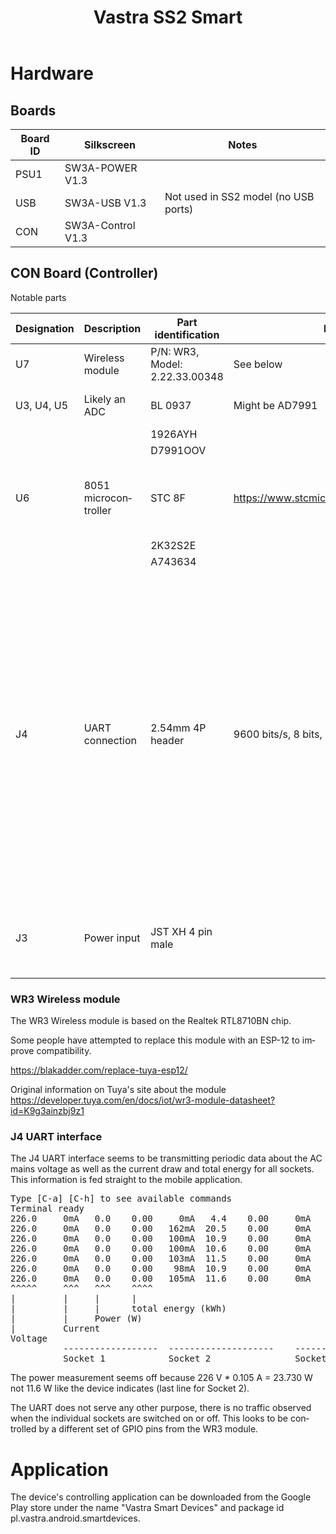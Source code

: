 #+TITLE: Vastra SS2 Smart 
#+LANGUAGE: en

#+BEGIN_EXPORT html
<base href="vastra-ss2/"/>
#+END_EXPORT

* Hardware

** Boards

|----------+-------------------+--------------------------------------|
| Board ID | Silkscreen        | Notes                                |
|----------+-------------------+--------------------------------------|
| PSU1     | SW3A-POWER V1.3   |                                      |
| USB      | SW3A-USB V1.3     | Not used in SS2 model (no USB ports) |
| CON      | SW3A-Control V1.3 |                                      |
|----------+-------------------+--------------------------------------|

** CON Board (Controller)

Notable parts

|-------------+----------------------+--------------------------------+-----------------------------------------------+-----------------------------------------------------------------------------------------------------------------------------------------------|
| Designation | Description          | Part identification            | Datasheet                                     | Notes                                                                                                                                         |
|-------------+----------------------+--------------------------------+-----------------------------------------------+-----------------------------------------------------------------------------------------------------------------------------------------------|
| U7          | Wireless module      | P/N: WR3, Model: 2.22.33.00348 | See below                                     |                                                                                                                                               |
|-------------+----------------------+--------------------------------+-----------------------------------------------+-----------------------------------------------------------------------------------------------------------------------------------------------|
| U3, U4, U5  | Likely an ADC        | BL 0937                        | Might be AD7991                               | one per AC socket                                                                                                                             |
|             |                      | 1926AYH                        |                                               |                                                                                                                                               |
|             |                      | D7991OOV                       |                                               |                                                                                                                                               |
|-------------+----------------------+--------------------------------+-----------------------------------------------+-----------------------------------------------------------------------------------------------------------------------------------------------|
| U6          | 8051 microcontroller | STC 8F                         | [[https://www.stcmicro.com/stc/stc8f2k64s2.html]] | Current and power measurements                                                                                                                |
|             |                      | 2K32S2E                        |                                               |                                                                                                                                               |
|             |                      | A743634                        |                                               |                                                                                                                                               |
|-------------+----------------------+--------------------------------+-----------------------------------------------+-----------------------------------------------------------------------------------------------------------------------------------------------|
| J4          | UART connection      | 2.54mm 4P header               | 9600 bits/s, 8 bits, no parity, 1 stop bit    | labels are from the perspective of the host, for example line labeled RXD is where the device *transmits* data, non-isolated from mains AC!!! |
|-------------+----------------------+--------------------------------+-----------------------------------------------+-----------------------------------------------------------------------------------------------------------------------------------------------|
| J3          | Power input          | JST XH 4 pin male              |                                               | Label says 5V but it's 3.3V in reality                                                                                                        |
|-------------+----------------------+--------------------------------+-----------------------------------------------+-----------------------------------------------------------------------------------------------------------------------------------------------|


*** WR3 Wireless module 

The WR3 Wireless module is based on the Realtek RTL8710BN chip.

Some people have attempted to replace this module with an ESP-12 to improve compatibility.

[[https://blakadder.com/replace-tuya-esp12/]]


Original information on Tuya's site about the module
[[https://developer.tuya.com/en/docs/iot/wr3-module-datasheet?id=K9g3ainzbj9z1]]

*** J4 UART interface

The J4 UART interface seems to be transmitting periodic data about the AC mains voltage as well as the current draw and total energy for all sockets. This information is fed straight
to the mobile application.

#+BEGIN_EXPORT html
<pre>
Type [C-a] [C-h] to see available commands
Terminal ready
226.0     0mA   0.0    0.00     0mA   4.4    0.00     0mA   0.0    0.00 
226.0     0mA   0.0    0.00   162mA  20.5    0.00     0mA   0.0    0.00 
226.0     0mA   0.0    0.00   100mA  10.9    0.00     0mA   0.0    0.00 
226.0     0mA   0.0    0.00   100mA  10.6    0.00     0mA   0.0    0.00 
226.0     0mA   0.0    0.00   103mA  11.5    0.00     0mA   0.0    0.00 
226.0     0mA   0.0    0.00    98mA  10.9    0.00     0mA   0.0    0.00 
226.0     0mA   0.0    0.00   105mA  11.6    0.00     0mA   0.0    0.00 
^^^^^     ^^^   ^^^    ^^^^
|         |     |      |
|         |     |      total energy (kWh)
|         |     Power (W)
|         Current 
Voltage
          ------------------  --------------------    ------------------
          Socket 1            Socket 2                Socket 3
</pre>
#+END_EXPORT

The power measurement seems off because 226 V * 0.105 A = 23.730 W not 11.6 W like the device indicates (last line for Socket 2).

The UART does not serve any other purpose, there is no traffic observed when the individual sockets are switched on or off. This looks to be controlled by a different 
set of GPIO pins from the WR3 module.

* Application

The device's controlling application can be downloaded from the Google Play store under the name "Vastra Smart Devices" and package id pl.vastra.android.smartdevices.

